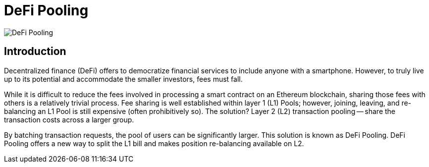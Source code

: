 [id="defi_pooling"]
= DeFi Pooling

image::DeFi-Pooling.png[]

[id="introduction"]
== Introduction

Decentralized finance (DeFi) offers to democratize financial services to include anyone with a smartphone. However, to truly live up to its potential and accommodate the smaller investors, fees must fall.

While it is difficult to reduce the fees involved in processing a smart contract on an Ethereum blockchain, sharing those fees with others is a relatively trivial process. Fee sharing is well established within layer 1 (L1) Pools; however, joining, leaving, and re-balancing an L1 Pool is still expensive (often prohibitively so). The solution? Layer 2 (L2) transaction pooling -- share the transaction costs across a larger group.

By batching transaction requests, the pool of users can be significantly larger. This solution is known as DeFi Pooling. DeFi Pooling offers a new way to split the L1 bill and makes position re-balancing available on L2.
